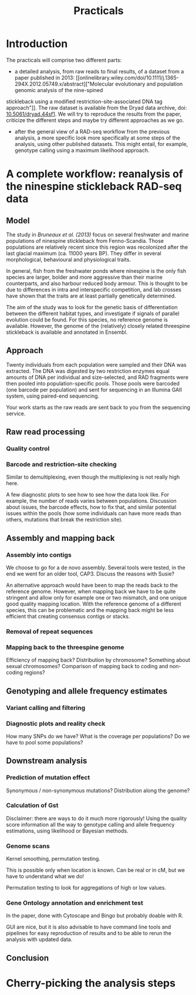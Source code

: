 #+Title: Practicals
#+Summary: Practicals
#+URL: practicals.html
#+Save_as: practicals.html
#+Sortorder: 015
#+Slug: practicals
#+Status: hidden
#+OPTIONS: toc:2 num:nil html-postamble:nil

* Introduction

The practicals will comprise two different parts:
- a detailed analysis, from raw reads to final results, of a dataset from a
  paper published in 2013: [[onlinelibrary.wiley.com/doi/10.1111/j.1365-294X.2012.05749.x/abstract]["Molecular evolutionary and population genomic analysis of the nine-spined 
stickleback using a modified restriction-site-associated DNA tag approach"]]. 
The raw dataset is available
  from the Dryad data archive, doi: [[http://dx.doi.org/10.5061/dryad.44sf1][10.5061/dryad.44sf1]]. We will try to
  reproduce the results from the paper, criticize the different steps and maybe
  try different approaches as we go.
- after the general view of a RAD-seq workflow from the previous analysis, a
  more specific look more specifically at some steps of the analysis, using
  other published datasets. This might entail, for example, genotype calling
  using a maximum likelihood approach.

* A complete workflow: reanalysis of the ninespine stickleback RAD-seq data

** Model

The study in [[onlinelibrary.wiley.com/doi/10.1111/j.1365-294X.2012.05749.x/abstract][Bruneaux et al. (2013)]] focus on several freshwater and marine
populations of ninespine stickleback from Fenno-Scandia. Those populations are
relatively recent since this region was recolonized after the last glacial
maximum (ca. 11000 years BP). They differ in several morphological, behavioural
and physiological traits.

In general, fish from the freshwater ponds where ninespine is the only fish
species are larger, bolder and more aggressive than their marine counterparts,
and also harbour reduced body armour. This is thought to be due to differences
in intra and interspecific competition, and lab crosses have shown that the
traits are at least partially genetically determined.

The aim of the study was to look for the genetic basis of differentiation
between the different habitat types, and investigate if signals of parallel
evolution could be found. For this species, no reference genome is
available. However, the genome of the (relatively) closely related threespine
stickleback is available and annotated in Ensembl.

** Approach

Twenty individuals from each population were sampled and their DNA was
extracted. The DNA was digested by two restriction enzymes equal amounts of DNA
per individual and size-selected, and RAD fragments were then pooled into
population-specific pools. Those pools were barcoded (one barcode per
population) and sent for sequencing in an Illumina GAII system, using
paired-end sequencing.

Your work starts as the raw reads are sent back to you from the sequencing
service.

** Raw read processing

*** Quality control

*** Barcode and restriction-site checking

Similar to demultiplexing, even though the multiplexing is not really high
here.

A few diagnostic plots to see how to see how the data look like. For example,
the number of reads varies between populations. Discussion about issues, the
barcode effects, how to fix that, and similar potential issues within the pools
(how some individuals can have more reads than others, mutations that break the
restriction site).
** Assembly and mapping back
*** Assembly into contigs

We choose to go for a de novo assembly. Several tools were tested, in the end
we went for an older tool, CAP3. Discuss the reasons with Susie?

An alternative approach would have been to map the reads back to the reference
genome. However, when mapping back we have to be quite stringent and allow only
for example one or two mismatch, and one unique good quality mapping
location. With the reference genome of a different species, this can be
problematic and the mapping back might be less efficient that creating
consensus contigs or stacks.

*** Removal of repeat sequences

*** Mapping back to the threespine genome

Efficiency of mapping back? Distribution by chromosome? Something about sexual
chromosomes? Comparison of mapping back to coding and non-coding regions?

** Genotyping and allele frequency estimates

*** Variant calling and filtering

*** Diagnostic plots and reality check

How many SNPs do we have? What is the coverage per populations? Do we have to
pool some populations?

** Downstream analysis

*** Prediction of mutation effect

Synonymous / non-synonymous mutations? Distribution along the genome?

*** Calculation of Gst

Disclaimer: there are ways to do it much more rigorously! Using the quality
score information all the way to genotype calling and allele frequency
estimations, using likelihood or Bayesian methods.

*** Genome scans

Kernel smoothing, permutation testing.

This is possible only when location is known. Can be real or in cM, but we have
to understand what we do!

Permutation testing to look for aggregations of high or low values.

*** Gene Ontology annotation and enrichment test

In the paper, done with Cytoscape and Bingo but probably doable with R.

GUI are nice, but it is also advisable to have command line tools and pipelines
for easy reproduction of results and to be able to rerun the analysis with
updated data.

** Conclusion

* Cherry-picking the analysis steps


